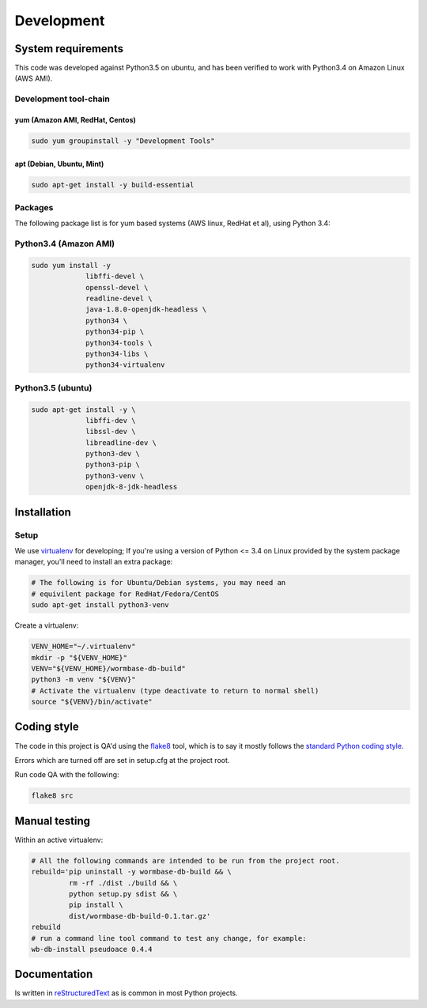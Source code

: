 ===========
Development
===========

System requirements
===================
This code was developed against Python3.5 on ubuntu, and has been verified
to work with Python3.4 on Amazon Linux (AWS AMI).

Development tool-chain
----------------------

yum (Amazon AMI, RedHat, Centos)
~~~~~~~~~~~~~~~~~~~~~~~~~~~~~~~~

.. code-block:: bash

   sudo yum groupinstall -y "Development Tools"

apt (Debian, Ubuntu, Mint)
~~~~~~~~~~~~~~~~~~~~~~~~~~

.. code-block:: bash

   sudo apt-get install -y build-essential


Packages
--------
The following package list is for yum based systems (AWS linux, RedHat et al),
using Python 3.4:

Python3.4 (Amazon AMI)
----------------------

.. code-block:: bash

   sudo yum install -y
		libffi-devel \
		openssl-devel \
		readline-devel \
		java-1.8.0-openjdk-headless \
		python34 \
		python34-pip \
		python34-tools \
		python34-libs \
		python34-virtualenv

Python3.5 (ubuntu)
------------------

.. code-block:: bash

   sudo apt-get install -y \
		libffi-dev \
		libssl-dev \
		libreadline-dev \
		python3-dev \
		python3-pip \
		python3-venv \
		openjdk-8-jdk-headless

Installation
============

Setup
-----
We use virtualenv_ for developing;
If you're using a version of Python <= 3.4 on Linux provided by the
system package manager, you'll need to install an extra package:

.. code-block:: bash

   # The following is for Ubuntu/Debian systems, you may need an
   # equivilent package for RedHat/Fedora/CentOS
   sudo apt-get install python3-venv


Create a virtualenv:

.. code-block:: bash

   VENV_HOME="~/.virtualenv"
   mkdir -p "${VENV_HOME}"
   VENV="${VENV_HOME}/wormbase-db-build"
   python3 -m venv "${VENV}"
   # Activate the virtualenv (type deactivate to return to normal shell)
   source "${VENV}/bin/activate"


Coding style
============
The code in this project is QA'd using the flake8_ tool,
which is to say it mostly follows the `standard Python coding style`_.

Errors which are turned off are set in setup.cfg at the project root.

Run code QA with the following:

.. code-block:: bash

   flake8 src


Manual testing
==============
Within an active virtualenv:

.. code-block:: bash

   # All the following commands are intended to be run from the project root.
   rebuild='pip uninstall -y wormbase-db-build && \
	    rm -rf ./dist ./build && \
	    python setup.py sdist && \
	    pip install \
            dist/wormbase-db-build-0.1.tar.gz'
   rebuild
   # run a command line tool command to test any change, for example:
   wb-db-install pseudoace 0.4.4


Documentation
=============
Is written in reStructuredText_ as is common in most Python projects.


.. _virtualenv: http://docs.python-guide.org/en/latest/dev/virtualenvs/
.. _reStructuredText: http://www.sphinx-doc.org/en/stable/rest.html
.. _flake8: http://flake8.readthedocs.io/en/latest/config.html
.. _`standard Python coding style`: https://www.python.org/dev/peps/pep-0008/
